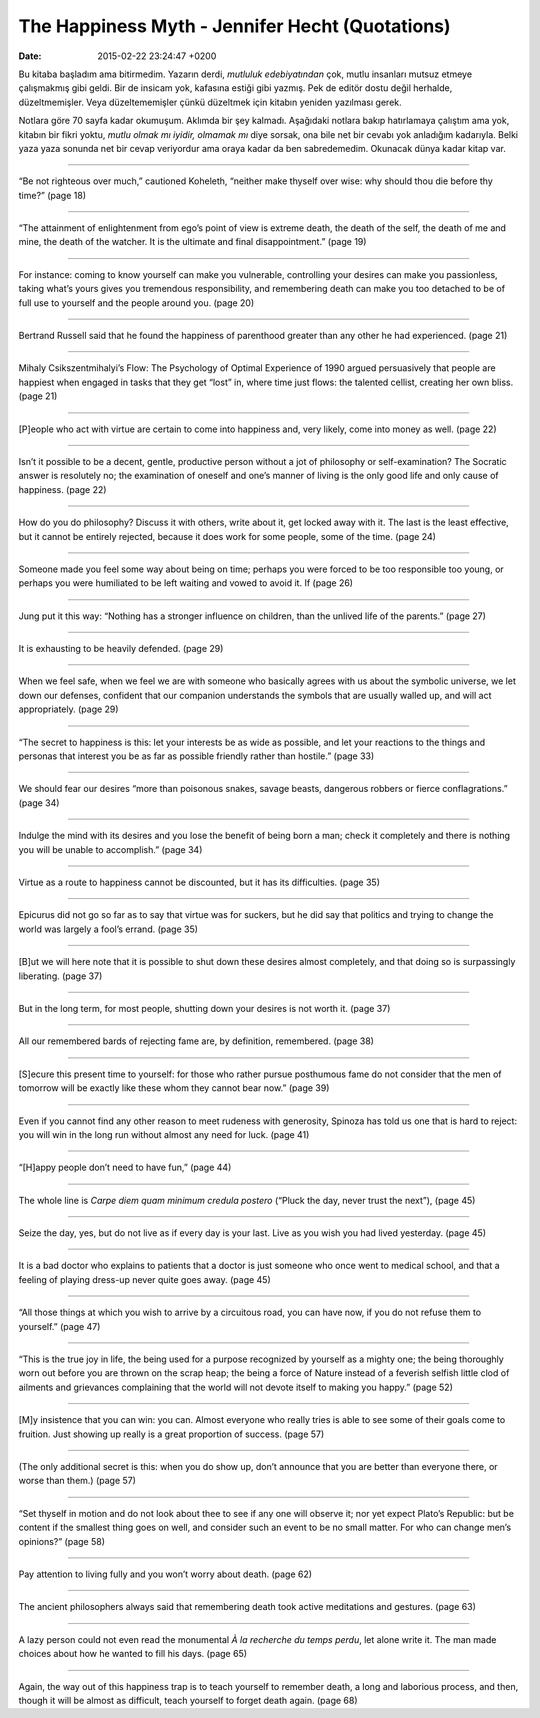 The Happiness Myth - Jennifer Hecht (Quotations)
================================================

:date: 2015-02-22 23:24:47 +0200

.. :author: Emin Reşah
.. :date: Wed Jan 21 21:47:50 EET 2015 
.. :dp: 12974 


Bu kitaba başladım ama bitirmedim. Yazarın derdi, *mutluluk
edebiyatından* çok, mutlu insanları mutsuz etmeye çalışmakmış gibi
geldi. Bir de insicam yok, kafasına estiği gibi yazmış. Pek de editör
dostu değil herhalde, düzeltmemişler. Veya düzeltememişler çünkü
düzeltmek için kitabın yeniden yazılması gerek.

Notlara göre 70 sayfa kadar okumuşum. Aklımda bir şey
kalmadı. Aşağıdaki notlara bakıp hatırlamaya çalıştım ama yok, kitabın
bir fikri yoktu, *mutlu olmak mı iyidir, olmamak mı* diye sorsak, ona
bile net bir cevabı yok anladığım kadarıyla. Belki yaza yaza sonunda
net bir cevap veriyordur ama oraya kadar da ben sabredemedim. Okunacak
dünya kadar kitap var.

------

“Be not righteous over much,” cautioned Koheleth, “neither make
thyself over wise: why should thou die before thy time?” (page 18)

------

“The attainment of enlightenment from ego’s point of view is extreme
death, the death of the self, the death of me and mine, the death of
the watcher. It is the ultimate and final disappointment.” (page 19)

------

For instance: coming to know yourself can make you vulnerable,
controlling your desires can make you passionless, taking what’s yours
gives you tremendous responsibility, and remembering death can make
you too detached to be of full use to yourself and the people around
you. (page 20)

------

Bertrand Russell said that he found the happiness of parenthood
greater than any other he had experienced. (page 21)

------

Mihaly Csikszentmihalyi’s Flow: The Psychology of Optimal Experience
of 1990 argued persuasively that people are happiest when engaged in
tasks that they get “lost” in, where time just flows: the talented
cellist, creating her own bliss. (page 21)

------

[P]eople who act with virtue are certain to come into happiness and,
very likely, come into money as well. (page 22)

------

Isn’t it possible to be a decent, gentle, productive person without a
jot of philosophy or self-examination? The Socratic answer is
resolutely no; the examination of oneself and one’s manner of living
is the only good life and only cause of happiness. (page 22)

------

How do you do philosophy? Discuss it with others, write about it, get
locked away with it. The last is the least effective, but it cannot be
entirely rejected, because it does work for some people, some of the
time. (page 24)

------

Someone made you feel some way about being on time; perhaps you were
forced to be too responsible too young, or perhaps you were humiliated
to be left waiting and vowed to avoid it. If (page 26)

------

Jung put it this way: “Nothing has a stronger influence on children,
than the unlived life of the parents.” (page 27) 

------

It is exhausting to be heavily defended. (page 29)

------

When we feel safe, when we feel we are with someone who basically
agrees with us about the symbolic universe, we let down our defenses,
confident that our companion understands the symbols that are usually
walled up, and will act appropriately. (page 29)

------

“The secret to happiness is this: let your interests be as wide as
possible, and let your reactions to the things and personas that
interest you be as far as possible friendly rather than hostile.”
(page 33)

------

We should fear our desires “more than poisonous snakes, savage beasts,
dangerous robbers or fierce conflagrations.” (page 34)

------

Indulge the mind with its desires and you lose the benefit of being
born a man; check it completely and there is nothing you will be
unable to accomplish.” (page 34)

------

Virtue as a route to happiness cannot be discounted, but it has its
difficulties. (page 35)

------

Epicurus did not go so far as to say that virtue was for suckers, but
he did say that politics and trying to change the world was largely a
fool’s errand. (page 35)

------

[B]ut we will here note that it is possible to shut down these desires
almost completely, and that doing so is surpassingly
liberating. (page 37)

------

But in the long term, for most people, shutting down your desires is
not worth it. (page 37)

------

All our remembered bards of rejecting fame are, by definition,
remembered. (page 38)

------

[S]ecure this present time to yourself: for those who rather pursue
posthumous fame do not consider that the men of tomorrow will be
exactly like these whom they cannot bear now.” (page 39)

------

Even if you cannot find any other reason to meet rudeness with
generosity, Spinoza has told us one that is hard to reject: you will
win in the long run without almost any need for luck. (page 41)

------

“[H]appy people don’t need to have fun,” (page 44)

------

The whole line is *Carpe diem quam minimum credula postero* (“Pluck
the day, never trust the next”), (page 45)

------

Seize the day, yes, but do not live as if every day is your last. Live
as you wish you had lived yesterday. (page 45)

------

It is a bad doctor who explains to patients that a doctor is just
someone who once went to medical school, and that a feeling of playing
dress-up never quite goes away. (page 45)

------

“All those things at which you wish to arrive by a circuitous road,
you can have now, if you do not refuse them to yourself.” (page 47)

------

“This is the true joy in life, the being used for a purpose recognized
by yourself as a mighty one; the being thoroughly worn out before you
are thrown on the scrap heap; the being a force of Nature instead of a
feverish selfish little clod of ailments and grievances complaining
that the world will not devote itself to making you happy.” (page 52)

------

[M]y insistence that you can win: you can. Almost everyone who really
tries is able to see some of their goals come to fruition. Just
showing up really is a great proportion of success. (page 57)

------

(The only additional secret is this: when you do show up, don’t
announce that you are better than everyone there, or worse than them.)
(page 57)

------

“Set thyself in motion and do not look about thee to see if any one
will observe it; nor yet expect Plato’s Republic: but be content if
the smallest thing goes on well, and consider such an event to be no
small matter. For who can change men’s opinions?” (page 58)

------

Pay attention to living fully and you won’t worry about death. (page 62)

------

The ancient philosophers always said that remembering death took
active meditations and gestures. (page 63)

------

A lazy person could not even read the monumental *À la recherche du
temps perdu*, let alone write it. The man made choices about how he
wanted to fill his days. (page 65)

------

Again, the way out of this happiness trap is to teach yourself to
remember death, a long and laborious process, and then, though it will
be almost as difficult, teach yourself to forget death again. (page 68)


